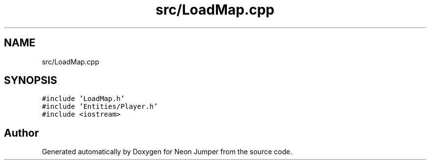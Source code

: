 .TH "src/LoadMap.cpp" 3 "Fri Jan 21 2022" "Neon Jumper" \" -*- nroff -*-
.ad l
.nh
.SH NAME
src/LoadMap.cpp
.SH SYNOPSIS
.br
.PP
\fC#include 'LoadMap\&.h'\fP
.br
\fC#include 'Entities/Player\&.h'\fP
.br
\fC#include <iostream>\fP
.br

.SH "Author"
.PP 
Generated automatically by Doxygen for Neon Jumper from the source code\&.
